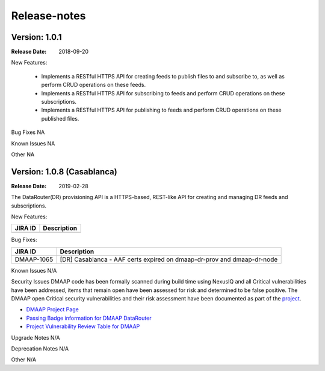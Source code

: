 .. This work is licensed under a Creative Commons Attribution 4.0 International License.
.. http://creativecommons.org/licenses/by/4.0

Release-notes
==============

Version: 1.0.1
--------------

:Release Date: 2018-09-20


New Features:

 - Implements a RESTful HTTPS API for creating feeds to publish files to and subscribe to,
   as well as perform CRUD operations on these feeds.
 - Implements a RESTful HTTPS API for subscribing to feeds and perform CRUD operations on these subscriptions.
 - Implements a RESTful HTTPS API for publishing to feeds and perform CRUD operations on these published files.



Bug Fixes
NA

Known Issues
NA

Other
NA


Version: 1.0.8 (Casablanca)
---------------------------

:Release Date: 2019-02-28

The DataRouter(DR) provisioning API is a HTTPS-based, REST-like API for creating and managing DR feeds and
subscriptions.

New Features:

+--------------+------------------------------------------------------------------+
| JIRA ID      | Description                                                      |
+==============+==================================================================+
+--------------+------------------------------------------------------------------+

Bug Fixes:

+----------------+--------------------------------------------------------------------------------------------------+
| JIRA ID        | Description                                                                                      |
+================+==================================================================================================+
| DMAAP-1065     | [DR] Casablanca - AAF certs expired on dmaap-dr-prov and dmaap-dr-node                           |
+----------------+--------------------------------------------------------------------------------------------------+

Known Issues
N/A

Security Issues
DMAAP code has been formally scanned during build time using NexusIQ and all Critical vulnerabilities have been
addressed, items that remain open have been assessed for risk and determined to be false positive. The DMAAP open
Critical security vulnerabilities and their risk assessment have been documented as part of the `project <https://wiki.onap.org/pages/viewpage.action?pageId=42598688>`_.

- `DMAAP Project Page <https://wiki.onap.org/display/DW/DMaaP+Planning>`_
- `Passing Badge information for DMAAP DataRouter <https://bestpractices.coreinfrastructure.org/en/projects/2192>`_
- `Project Vulnerability Review Table for DMAAP <https://wiki.onap.org/pages/viewpage.action?pageId=42598688>`_

Upgrade Notes
N/A

Deprecation Notes
N/A

Other
N/A